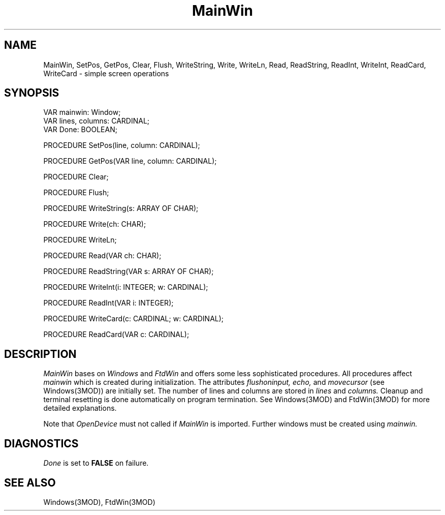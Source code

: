 .TH MainWin 3MOD "local:Borchert"
.SH NAME
MainWin, SetPos, GetPos, Clear, Flush, WriteString, Write, WriteLn,
Read, ReadString, ReadInt,
WriteInt, ReadCard, WriteCard \- simple screen operations
.SH SYNOPSIS
.nf
VAR mainwin: Window;
VAR lines, columns: CARDINAL;
VAR Done: BOOLEAN;

PROCEDURE SetPos(line, column: CARDINAL);

PROCEDURE GetPos(VAR line, column: CARDINAL);

PROCEDURE Clear;

PROCEDURE Flush;

PROCEDURE WriteString(s: ARRAY OF CHAR);

PROCEDURE Write(ch: CHAR);

PROCEDURE WriteLn;

PROCEDURE Read(VAR ch: CHAR);

PROCEDURE ReadString(VAR s: ARRAY OF CHAR);

PROCEDURE WriteInt(i: INTEGER; w: CARDINAL);

PROCEDURE ReadInt(VAR i: INTEGER);

PROCEDURE WriteCard(c: CARDINAL; w: CARDINAL);

PROCEDURE ReadCard(VAR c: CARDINAL);
.fi
.SH DESCRIPTION
.I MainWin
bases on
.I Windows
and
.I FtdWin
and offers some less sophisticated procedures.
All procedures affect
.I mainwin
which is created during initialization.
The attributes
.I flushoninput,
.I echo,
and
.I movecursor
(see Windows(3MOD)) are initially set.
The number of lines and columns are stored in
.I lines
and
.I columns.
Cleanup and terminal resetting is done automatically on program termination.
See Windows(3MOD) and FtdWin(3MOD) for more detailed explanations.
.PP
Note that
.I OpenDevice
must not called if
.I MainWin
is imported.
Further windows must be created using
.I mainwin.
.SH DIAGNOSTICS
.I Done
is set to
.B FALSE
on failure.
.SH "SEE ALSO"
Windows(3MOD), FtdWin(3MOD)

